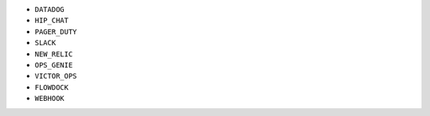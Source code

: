- ``DATADOG``
- ``HIP_CHAT``
- ``PAGER_DUTY``
- ``SLACK``
- ``NEW_RELIC``
- ``OPS_GENIE``
- ``VICTOR_OPS``
- ``FLOWDOCK``
- ``WEBHOOK``
